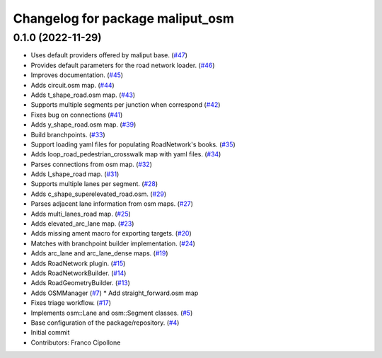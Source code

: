 ^^^^^^^^^^^^^^^^^^^^^^^^^^^^^^^^^
Changelog for package maliput_osm
^^^^^^^^^^^^^^^^^^^^^^^^^^^^^^^^^

0.1.0 (2022-11-29)
------------------
* Uses default providers offered by maliput base. (`#47 <https://github.com/maliput/maliput_osm/issues/47>`_)
* Provides default parameters for the road network loader. (`#46 <https://github.com/maliput/maliput_osm/issues/46>`_)
* Improves documentation. (`#45 <https://github.com/maliput/maliput_osm/issues/45>`_)
* Adds circuit.osm map. (`#44 <https://github.com/maliput/maliput_osm/issues/44>`_)
* Adds t_shape_road.osm map. (`#43 <https://github.com/maliput/maliput_osm/issues/43>`_)
* Supports multiple segments per junction when correspond (`#42 <https://github.com/maliput/maliput_osm/issues/42>`_)
* Fixes bug on connections (`#41 <https://github.com/maliput/maliput_osm/issues/41>`_)
* Adds y_shape_road.osm map. (`#39 <https://github.com/maliput/maliput_osm/issues/39>`_)
* Build branchpoints. (`#33 <https://github.com/maliput/maliput_osm/issues/33>`_)
* Support loading yaml files for populating RoadNetwork's books. (`#35 <https://github.com/maliput/maliput_osm/issues/35>`_)
* Adds loop_road_pedestrian_crosswalk map with yaml files. (`#34 <https://github.com/maliput/maliput_osm/issues/34>`_)
* Parses connections from osm map. (`#32 <https://github.com/maliput/maliput_osm/issues/32>`_)
* Adds l_shape_road map. (`#31 <https://github.com/maliput/maliput_osm/issues/31>`_)
* Supports multiple lanes per segment. (`#28 <https://github.com/maliput/maliput_osm/issues/28>`_)
* Adds c_shape_superelevated_road.osm. (`#29 <https://github.com/maliput/maliput_osm/issues/29>`_)
* Parses adjacent lane information from osm maps. (`#27 <https://github.com/maliput/maliput_osm/issues/27>`_)
* Adds multi_lanes_road map. (`#25 <https://github.com/maliput/maliput_osm/issues/25>`_)
* Adds elevated_arc_lane map. (`#23 <https://github.com/maliput/maliput_osm/issues/23>`_)
* Adds missing ament macro for exporting targets. (`#20 <https://github.com/maliput/maliput_osm/issues/20>`_)
* Matches with branchpoint builder implementation. (`#24 <https://github.com/maliput/maliput_osm/issues/24>`_)
* Adds arc_lane and arc_lane_dense maps. (`#19 <https://github.com/maliput/maliput_osm/issues/19>`_)
* Adds RoadNetwork plugin. (`#15 <https://github.com/maliput/maliput_osm/issues/15>`_)
* Adds RoadNetworkBuilder. (`#14 <https://github.com/maliput/maliput_osm/issues/14>`_)
* Adds RoadGeometryBuilder. (`#13 <https://github.com/maliput/maliput_osm/issues/13>`_)
* Adds OSMManager (`#7 <https://github.com/maliput/maliput_osm/issues/7>`_)
  * Add straight_forward.osm map
* Fixes triage workflow. (`#17 <https://github.com/maliput/maliput_osm/issues/17>`_)
* Implements osm::Lane and osm::Segment classes. (`#5 <https://github.com/maliput/maliput_osm/issues/5>`_)
* Base configuration of the package/repository. (`#4 <https://github.com/maliput/maliput_osm/issues/4>`_)
* Initial commit
* Contributors: Franco Cipollone
